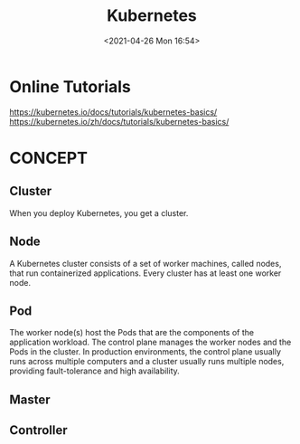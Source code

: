 :PROPERTIES:
:ID:       A30EFBB4-484A-40FE-AFBC-C0A8C26D00D4
:END:
#+HUGO_BASE_DIR: ../
#+TITLE: Kubernetes
#+DATE: <2021-04-26 Mon 16:54>
#+HUGO_AUTO_SET_LASTMOD: t
#+HUGO_TAGS: 
#+HUGO_CATEGORIES: 
#+HUGO_DRAFT: false

* Online Tutorials
https://kubernetes.io/docs/tutorials/kubernetes-basics/
https://kubernetes.io/zh/docs/tutorials/kubernetes-basics/
* CONCEPT
** Cluster
When you deploy Kubernetes, you get a cluster.
** Node
A Kubernetes cluster consists of a set of worker machines, called nodes, that
run containerized applications. Every cluster has at least one worker node.
** Pod
The worker node(s) host the Pods that are the components of the application
workload. The control plane manages the worker nodes and the Pods in the
cluster. In production environments, the control plane usually runs across
multiple computers and a cluster usually runs multiple nodes, providing
fault-tolerance and high availability.
** Master
** Controller
